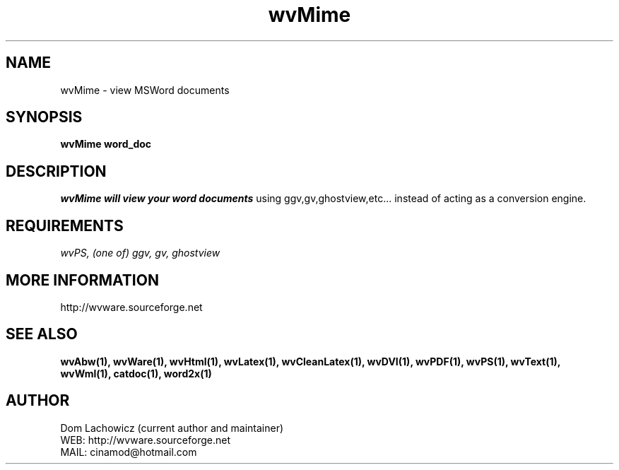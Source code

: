 .PU
.TH wvMime 1 
.SH NAME
wvMime \- view MSWord documents
.SH SYNOPSIS
.ll +8
.B wvMime word_doc
.ll -8
.br
.SH DESCRIPTION
.I wvMime will view your word documents
using ggv,gv,ghostview,etc... instead of
acting as a conversion engine.
.SH REQUIREMENTS
.I wvPS, (one of) ggv, gv, ghostview 
.SH MORE INFORMATION
http://wvware.sourceforge.net
.SH "SEE ALSO"
.BR wvAbw(1),
.BR wvWare(1),
.BR wvHtml(1),
.BR wvLatex(1),
.BR wvCleanLatex(1),
.BR wvDVI(1),
.BR wvPDF(1),
.BR wvPS(1),
.BR wvText(1),
.BR wvWml(1),
.BR catdoc(1), 
.BR word2x(1)
.SH "AUTHOR"
 Dom Lachowicz (current author and maintainer) 
 WEB: http://wvware.sourceforge.net
 MAIL: cinamod@hotmail.com
